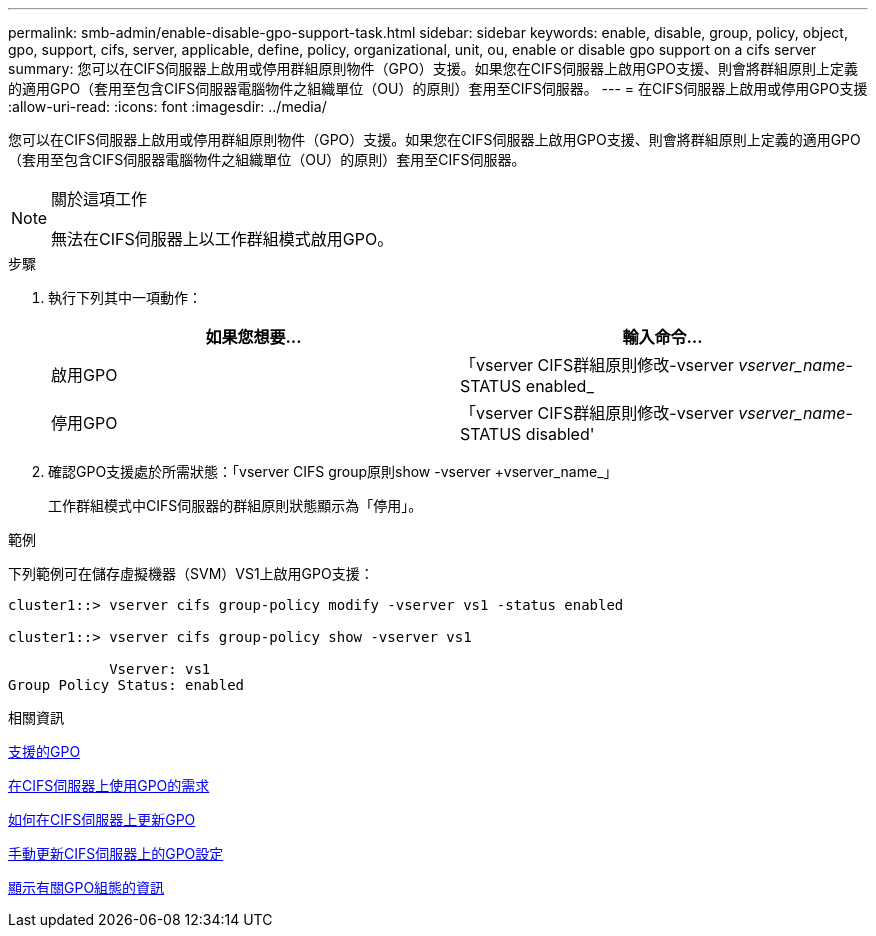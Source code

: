---
permalink: smb-admin/enable-disable-gpo-support-task.html 
sidebar: sidebar 
keywords: enable, disable, group, policy, object, gpo, support, cifs, server, applicable, define, policy, organizational, unit, ou, enable or disable gpo support on a cifs server 
summary: 您可以在CIFS伺服器上啟用或停用群組原則物件（GPO）支援。如果您在CIFS伺服器上啟用GPO支援、則會將群組原則上定義的適用GPO（套用至包含CIFS伺服器電腦物件之組織單位（OU）的原則）套用至CIFS伺服器。 
---
= 在CIFS伺服器上啟用或停用GPO支援
:allow-uri-read: 
:icons: font
:imagesdir: ../media/


[role="lead"]
您可以在CIFS伺服器上啟用或停用群組原則物件（GPO）支援。如果您在CIFS伺服器上啟用GPO支援、則會將群組原則上定義的適用GPO（套用至包含CIFS伺服器電腦物件之組織單位（OU）的原則）套用至CIFS伺服器。

[NOTE]
.關於這項工作
====
無法在CIFS伺服器上以工作群組模式啟用GPO。

====
.步驟
. 執行下列其中一項動作：
+
|===
| 如果您想要... | 輸入命令... 


 a| 
啟用GPO
 a| 
「vserver CIFS群組原則修改-vserver _vserver_name_-STATUS enabled_



 a| 
停用GPO
 a| 
「vserver CIFS群組原則修改-vserver _vserver_name_-STATUS disabled'

|===
. 確認GPO支援處於所需狀態：「vserver CIFS group原則show -vserver +vserver_name_」
+
工作群組模式中CIFS伺服器的群組原則狀態顯示為「停用」。



.範例
下列範例可在儲存虛擬機器（SVM）VS1上啟用GPO支援：

[listing]
----
cluster1::> vserver cifs group-policy modify -vserver vs1 -status enabled

cluster1::> vserver cifs group-policy show -vserver vs1

            Vserver: vs1
Group Policy Status: enabled
----
.相關資訊
xref:supported-gpos-concept.adoc[支援的GPO]

xref:requirements-gpos-concept.adoc[在CIFS伺服器上使用GPO的需求]

xref:gpos-updated-server-concept.adoc[如何在CIFS伺服器上更新GPO]

xref:manual-update-gpo-settings-task.adoc[手動更新CIFS伺服器上的GPO設定]

xref:display-gpo-config-task.adoc[顯示有關GPO組態的資訊]
